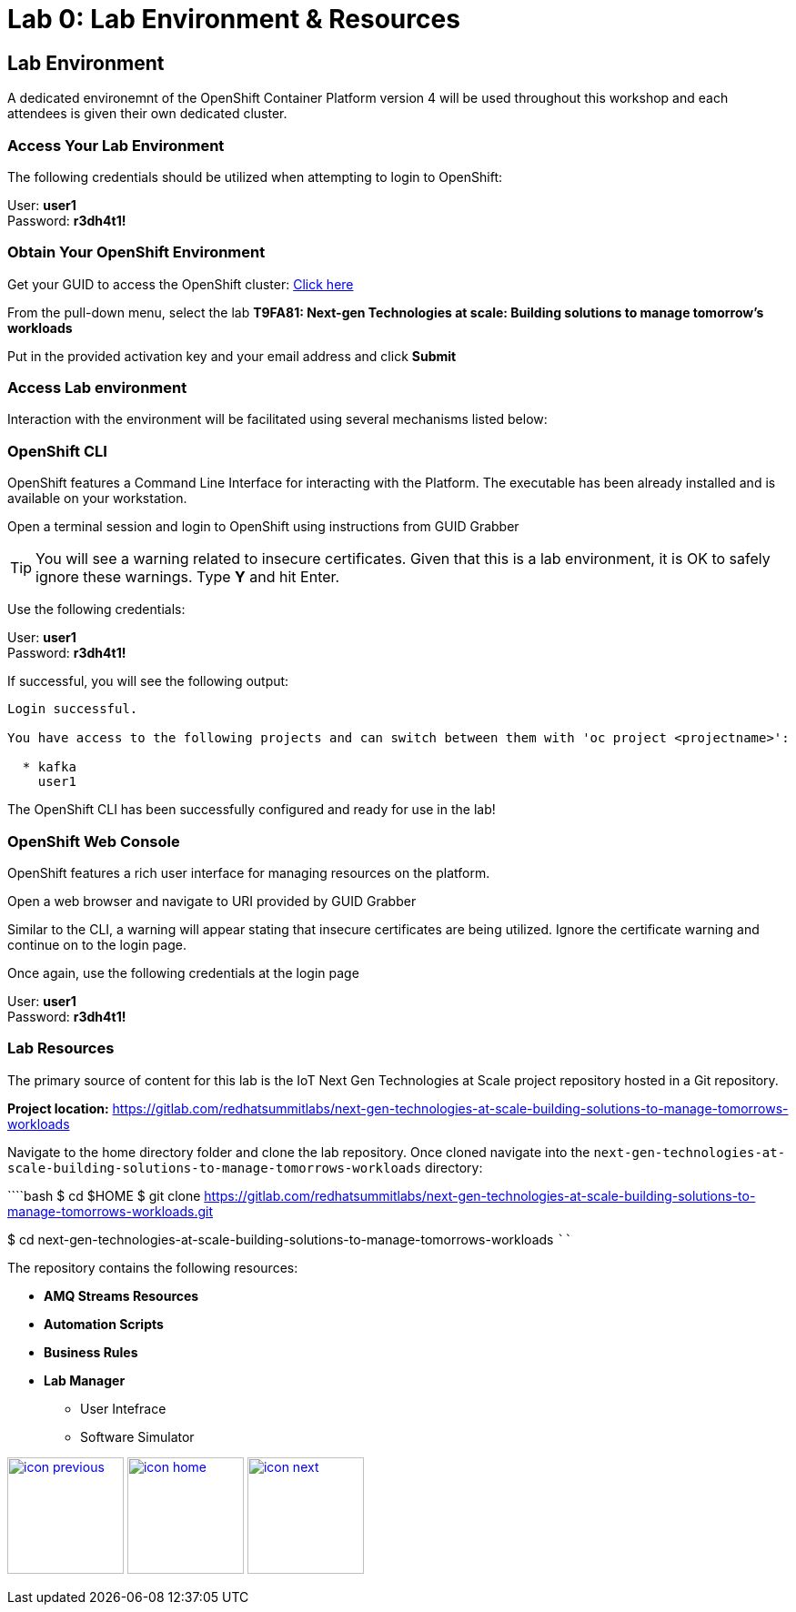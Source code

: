 :imagesdir: images
:icons: font
:source-highlighter: prettify

= Lab 0: Lab Environment & Resources

== Lab Environment

A dedicated environemnt of the OpenShift Container Platform version 4 will be used throughout this workshop and each attendees is given their own dedicated cluster.

=== Access Your Lab Environment

The following credentials should be utilized when attempting to login to OpenShift:

User: *user1* +
Password: *r3dh4t1!*

=== Obtain Your OpenShift Environment

Get your GUID to access the OpenShift cluster: link:https://www.opentlc.com/gg/gg.cgi?profile=generic_summit[Click here]

From the pull-down menu, select the lab *T9FA81: Next-gen Technologies at scale: Building solutions to manage tomorrow's workloads*

Put in the provided activation key and your email address and click *Submit*

=== Access Lab environment

Interaction with the environment will be facilitated using several mechanisms listed below:

=== OpenShift CLI

OpenShift features a Command Line Interface for interacting with the Platform. The executable has been already installed and is available on your workstation.

Open a terminal session and login to OpenShift using instructions from GUID Grabber

TIP: You will see a warning related to insecure certificates. Given that this is a lab environment, it is OK to safely ignore these warnings. Type **Y** and hit Enter.

Use the following credentials:

User: *user1* +
Password: *r3dh4t1!*

If successful, you will see the following output:

[source,bash]
----
Login successful.

You have access to the following projects and can switch between them with 'oc project <projectname>':

  * kafka
    user1

----

The OpenShift CLI has been successfully configured and ready for use in the lab!

=== OpenShift Web Console

OpenShift features a rich user interface for managing resources on the platform.

Open a web browser and navigate to URI provided by GUID Grabber

Similar to the CLI, a warning will appear stating that insecure certificates are being utilized. Ignore the certificate warning and continue on to the login page.

Once again, use the following credentials at the login page

User: *user1* +
Password: *r3dh4t1!*

=== Lab Resources

The primary source of content for this lab is the IoT Next Gen Technologies at Scale project repository hosted in a Git repository.

*Project location:* link:https://gitlab.com/redhatsummitlabs/next-gen-technologies-at-scale-building-solutions-to-manage-tomorrows-workloads[]

Navigate to the home directory folder and clone the lab repository. Once cloned navigate into the `next-gen-technologies-at-scale-building-solutions-to-manage-tomorrows-workloads` directory:

````bash
$ cd $HOME
$ git clone https://gitlab.com/redhatsummitlabs/next-gen-technologies-at-scale-building-solutions-to-manage-tomorrows-workloads.git


$ cd next-gen-technologies-at-scale-building-solutions-to-manage-tomorrows-workloads
````

The repository contains the following resources:

* *AMQ Streams Resources*
* *Automation Scripts*
* *Business Rules*
* *Lab Manager*
** User Intefrace
** Software Simulator

[.text-center]
image:icons/icon-previous.png[align=left, width=128, link=esp_usecase.adoc] image:icons/icon-home.png[align="center",width=128, link=lab_content.adoc] image:icons/icon-next.png[align="right"width=128, link=lab_1.adoc]
